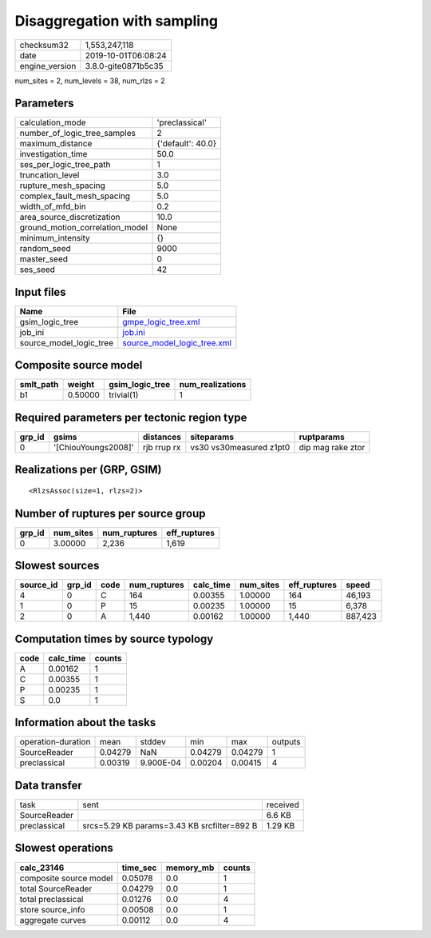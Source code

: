 Disaggregation with sampling
============================

============== ===================
checksum32     1,553,247,118      
date           2019-10-01T06:08:24
engine_version 3.8.0-gite0871b5c35
============== ===================

num_sites = 2, num_levels = 38, num_rlzs = 2

Parameters
----------
=============================== =================
calculation_mode                'preclassical'   
number_of_logic_tree_samples    2                
maximum_distance                {'default': 40.0}
investigation_time              50.0             
ses_per_logic_tree_path         1                
truncation_level                3.0              
rupture_mesh_spacing            5.0              
complex_fault_mesh_spacing      5.0              
width_of_mfd_bin                0.2              
area_source_discretization      10.0             
ground_motion_correlation_model None             
minimum_intensity               {}               
random_seed                     9000             
master_seed                     0                
ses_seed                        42               
=============================== =================

Input files
-----------
======================= ============================================================
Name                    File                                                        
======================= ============================================================
gsim_logic_tree         `gmpe_logic_tree.xml <gmpe_logic_tree.xml>`_                
job_ini                 `job.ini <job.ini>`_                                        
source_model_logic_tree `source_model_logic_tree.xml <source_model_logic_tree.xml>`_
======================= ============================================================

Composite source model
----------------------
========= ======= =============== ================
smlt_path weight  gsim_logic_tree num_realizations
========= ======= =============== ================
b1        0.50000 trivial(1)      1               
========= ======= =============== ================

Required parameters per tectonic region type
--------------------------------------------
====== =================== =========== ======================= =================
grp_id gsims               distances   siteparams              ruptparams       
====== =================== =========== ======================= =================
0      '[ChiouYoungs2008]' rjb rrup rx vs30 vs30measured z1pt0 dip mag rake ztor
====== =================== =========== ======================= =================

Realizations per (GRP, GSIM)
----------------------------

::

  <RlzsAssoc(size=1, rlzs=2)>

Number of ruptures per source group
-----------------------------------
====== ========= ============ ============
grp_id num_sites num_ruptures eff_ruptures
====== ========= ============ ============
0      3.00000   2,236        1,619       
====== ========= ============ ============

Slowest sources
---------------
========= ====== ==== ============ ========= ========= ============ =======
source_id grp_id code num_ruptures calc_time num_sites eff_ruptures speed  
========= ====== ==== ============ ========= ========= ============ =======
4         0      C    164          0.00355   1.00000   164          46,193 
1         0      P    15           0.00235   1.00000   15           6,378  
2         0      A    1,440        0.00162   1.00000   1,440        887,423
========= ====== ==== ============ ========= ========= ============ =======

Computation times by source typology
------------------------------------
==== ========= ======
code calc_time counts
==== ========= ======
A    0.00162   1     
C    0.00355   1     
P    0.00235   1     
S    0.0       1     
==== ========= ======

Information about the tasks
---------------------------
================== ======= ========= ======= ======= =======
operation-duration mean    stddev    min     max     outputs
SourceReader       0.04279 NaN       0.04279 0.04279 1      
preclassical       0.00319 9.900E-04 0.00204 0.00415 4      
================== ======= ========= ======= ======= =======

Data transfer
-------------
============ =========================================== ========
task         sent                                        received
SourceReader                                             6.6 KB  
preclassical srcs=5.29 KB params=3.43 KB srcfilter=892 B 1.29 KB 
============ =========================================== ========

Slowest operations
------------------
====================== ======== ========= ======
calc_23146             time_sec memory_mb counts
====================== ======== ========= ======
composite source model 0.05078  0.0       1     
total SourceReader     0.04279  0.0       1     
total preclassical     0.01276  0.0       4     
store source_info      0.00508  0.0       1     
aggregate curves       0.00112  0.0       4     
====================== ======== ========= ======